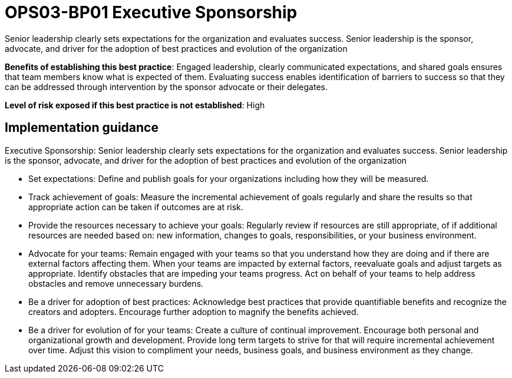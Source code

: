 = OPS03-BP01 Executive Sponsorship

Senior leadership clearly sets expectations for the organization and evaluates success. Senior leadership is the sponsor, advocate, and driver for the adoption of best practices and evolution of the organization

*Benefits of establishing this best practice*: Engaged leadership, clearly communicated expectations, and shared goals ensures that team members know what is expected of them. Evaluating success enables identification of barriers to success so that they can be addressed through intervention by the sponsor advocate or their delegates.

*Level of risk exposed if this best practice is not established*: High

== Implementation guidance

Executive Sponsorship: Senior leadership clearly sets expectations for the organization and evaluates success. Senior leadership is the sponsor, advocate, and driver for the adoption of best practices and evolution of the organization

- Set expectations: Define and publish goals for your organizations including how they will be measured.

- Track achievement of goals: Measure the incremental achievement of goals regularly and share the results so that appropriate action can be taken if outcomes are at risk.

- Provide the resources necessary to achieve your goals: Regularly review if resources are still appropriate, of if additional resources are needed based on: new information, changes to goals, responsibilities, or your business environment.

- Advocate for your teams: Remain engaged with your teams so that you understand how they are doing and if there are external factors affecting them. When your teams are impacted by external factors, reevaluate goals and adjust targets as appropriate. Identify obstacles that are impeding your teams progress. Act on behalf of your teams to help address obstacles and remove unnecessary burdens.

- Be a driver for adoption of best practices: Acknowledge best practices that provide quantifiable benefits and recognize the creators and adopters. Encourage further adoption to magnify the benefits achieved.

- Be a driver for evolution of for your teams: Create a culture of continual improvement. Encourage both personal and organizational growth and development. Provide long term targets to strive for that will require incremental achievement over time. Adjust this vision to compliment your needs, business goals, and business environment as they change.
